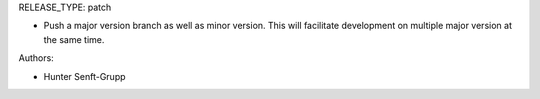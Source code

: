 RELEASE_TYPE: patch

* Push a major version branch as well as minor version. This will facilitate development on multiple major version at the same time.

Authors:

* Hunter Senft-Grupp

